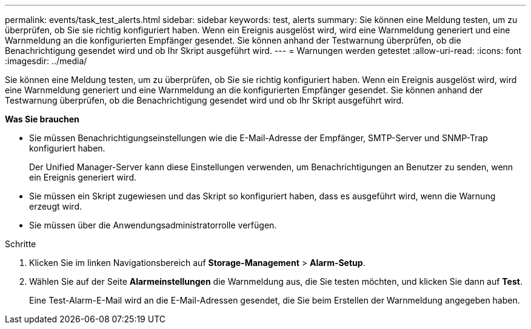 ---
permalink: events/task_test_alerts.html 
sidebar: sidebar 
keywords: test, alerts 
summary: Sie können eine Meldung testen, um zu überprüfen, ob Sie sie richtig konfiguriert haben. Wenn ein Ereignis ausgelöst wird, wird eine Warnmeldung generiert und eine Warnmeldung an die konfigurierten Empfänger gesendet. Sie können anhand der Testwarnung überprüfen, ob die Benachrichtigung gesendet wird und ob Ihr Skript ausgeführt wird. 
---
= Warnungen werden getestet
:allow-uri-read: 
:icons: font
:imagesdir: ../media/


[role="lead"]
Sie können eine Meldung testen, um zu überprüfen, ob Sie sie richtig konfiguriert haben. Wenn ein Ereignis ausgelöst wird, wird eine Warnmeldung generiert und eine Warnmeldung an die konfigurierten Empfänger gesendet. Sie können anhand der Testwarnung überprüfen, ob die Benachrichtigung gesendet wird und ob Ihr Skript ausgeführt wird.

*Was Sie brauchen*

* Sie müssen Benachrichtigungseinstellungen wie die E-Mail-Adresse der Empfänger, SMTP-Server und SNMP-Trap konfiguriert haben.
+
Der Unified Manager-Server kann diese Einstellungen verwenden, um Benachrichtigungen an Benutzer zu senden, wenn ein Ereignis generiert wird.

* Sie müssen ein Skript zugewiesen und das Skript so konfiguriert haben, dass es ausgeführt wird, wenn die Warnung erzeugt wird.
* Sie müssen über die Anwendungsadministratorrolle verfügen.


.Schritte
. Klicken Sie im linken Navigationsbereich auf *Storage-Management* > *Alarm-Setup*.
. Wählen Sie auf der Seite *Alarmeinstellungen* die Warnmeldung aus, die Sie testen möchten, und klicken Sie dann auf *Test*.
+
Eine Test-Alarm-E-Mail wird an die E-Mail-Adressen gesendet, die Sie beim Erstellen der Warnmeldung angegeben haben.


